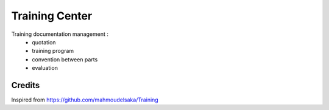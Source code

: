 ===============
Training Center
===============

Training documentation management :
 - quotation
 - training program
 - convention between parts
 - evaluation


Credits
========

Inspired from https://github.com/mahmoudelsaka/Training

